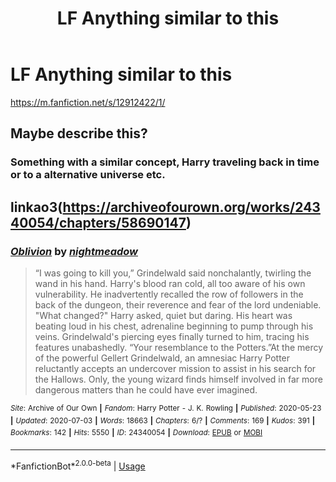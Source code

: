#+TITLE: LF Anything similar to this

* LF Anything similar to this
:PROPERTIES:
:Author: alisstar
:Score: 3
:DateUnix: 1595981837.0
:DateShort: 2020-Jul-29
:FlairText: Request
:END:
[[https://m.fanfiction.net/s/12912422/1/]]


** Maybe describe this?
:PROPERTIES:
:Author: abitofaLuna-tic
:Score: 2
:DateUnix: 1595993741.0
:DateShort: 2020-Jul-29
:END:

*** Something with a similar concept, Harry traveling back in time or to a alternative universe etc.
:PROPERTIES:
:Author: alisstar
:Score: 1
:DateUnix: 1596081856.0
:DateShort: 2020-Jul-30
:END:


** linkao3([[https://archiveofourown.org/works/24340054/chapters/58690147]])
:PROPERTIES:
:Author: Llolola
:Score: 2
:DateUnix: 1596015266.0
:DateShort: 2020-Jul-29
:END:

*** [[https://archiveofourown.org/works/24340054][*/Oblivion/*]] by [[https://www.archiveofourown.org/users/nightmeadow/pseuds/nightmeadow][/nightmeadow/]]

#+begin_quote
  “I was going to kill you,” Grindelwald said nonchalantly, twirling the wand in his hand. Harry's blood ran cold, all too aware of his own vulnerability. He inadvertently recalled the row of followers in the back of the dungeon, their reverence and fear of the lord undeniable. "What changed?" Harry asked, quiet but daring. His heart was beating loud in his chest, adrenaline beginning to pump through his veins. Grindelwald's piercing eyes finally turned to him, tracing his features unabashedly. “Your resemblance to the Potters.”At the mercy of the powerful Gellert Grindelwald, an amnesiac Harry Potter reluctantly accepts an undercover mission to assist in his search for the Hallows. Only, the young wizard finds himself involved in far more dangerous matters than he could have ever imagined.
#+end_quote

^{/Site/:} ^{Archive} ^{of} ^{Our} ^{Own} ^{*|*} ^{/Fandom/:} ^{Harry} ^{Potter} ^{-} ^{J.} ^{K.} ^{Rowling} ^{*|*} ^{/Published/:} ^{2020-05-23} ^{*|*} ^{/Updated/:} ^{2020-07-03} ^{*|*} ^{/Words/:} ^{18663} ^{*|*} ^{/Chapters/:} ^{6/?} ^{*|*} ^{/Comments/:} ^{169} ^{*|*} ^{/Kudos/:} ^{391} ^{*|*} ^{/Bookmarks/:} ^{142} ^{*|*} ^{/Hits/:} ^{5550} ^{*|*} ^{/ID/:} ^{24340054} ^{*|*} ^{/Download/:} ^{[[https://archiveofourown.org/downloads/24340054/Oblivion.epub?updated_at=1595427698][EPUB]]} ^{or} ^{[[https://archiveofourown.org/downloads/24340054/Oblivion.mobi?updated_at=1595427698][MOBI]]}

--------------

*FanfictionBot*^{2.0.0-beta} | [[https://github.com/tusing/reddit-ffn-bot/wiki/Usage][Usage]]
:PROPERTIES:
:Author: FanfictionBot
:Score: 1
:DateUnix: 1596015284.0
:DateShort: 2020-Jul-29
:END:
